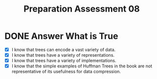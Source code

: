 #+TITLE: Preparation Assessment 08
#+LANGUAGE: en
#+OPTIONS: H:4 num:nil toc:nil \n:nil @:t ::t |:t ^:t *:t TeX:t LaTeX:t
#+STARTUP: showeverything entitiespretty
#+SCORE: 100

* DONE Answer What is True
  CLOSED: [2018-03-05 Mon 22:11]

  - [X] I know that trees can encode a vast variety of data.
  - [X] I know that trees have a variety of representations.
  - [X] I know that trees have a variety of implementations. 
  - [X] I know that the simple examples of Huffman Trees in the book are not
    representative of its usefulness for data compression.
